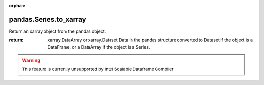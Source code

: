 .. _pandas.Series.to_xarray:

:orphan:

pandas.Series.to_xarray
***********************

Return an xarray object from the pandas object.

:return: xarray.DataArray or xarray.Dataset
    Data in the pandas structure converted to Dataset if the object is
    a DataFrame, or a DataArray if the object is a Series.



.. warning::
    This feature is currently unsupported by Intel Scalable Dataframe Compiler

